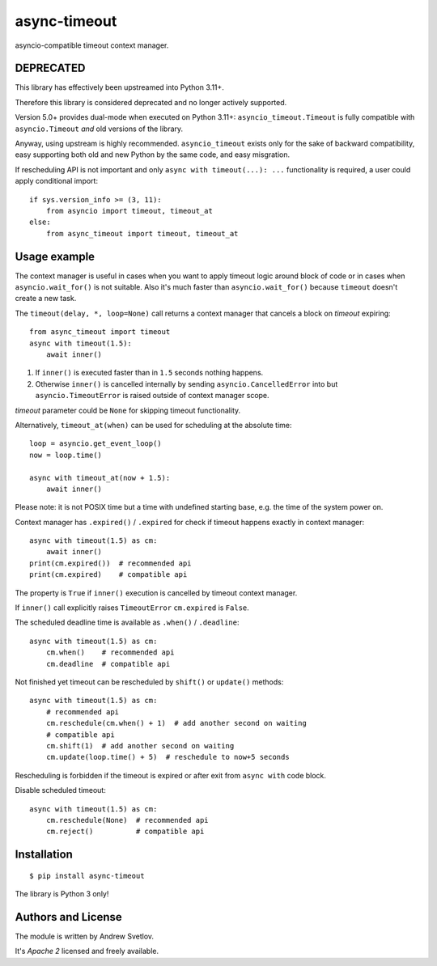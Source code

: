 async-timeout
=============
.. image:: https://github.com/aio-libs/async-timeout/actions/workflows/ci.yml/badge.svg
    :target: https://github.com/aio-libs/async-timeout/actions/workflows/ci.yml
.. image:: https://codecov.io/gh/aio-libs/async-timeout/branch/master/graph/badge.svg
    :target: https://codecov.io/gh/aio-libs/async-timeout
.. image:: https://img.shields.io/pypi/v/async-timeout.svg
    :target: https://pypi.python.org/pypi/async-timeout

asyncio-compatible timeout context manager.



DEPRECATED
----------

This library has effectively been upstreamed into Python 3.11+.

Therefore this library is considered deprecated and no longer actively supported.

Version 5.0+ provides dual-mode when executed on Python 3.11+:
``asyncio_timeout.Timeout`` is fully compatible with ``asyncio.Timeout`` *and* old
versions of the library.

Anyway, using upstream is highly recommended. ``asyncio_timeout`` exists only for the
sake of backward compatibility, easy supporting both old and new Python by the same
code, and easy misgration.

If rescheduling API is not important and only ``async with timeout(...): ...`` functionality is required,
a user could apply conditional import::

    if sys.version_info >= (3, 11):
        from asyncio import timeout, timeout_at
    else:
        from async_timeout import timeout, timeout_at


Usage example
-------------


The context manager is useful in cases when you want to apply timeout
logic around block of code or in cases when ``asyncio.wait_for()`` is
not suitable. Also it's much faster than ``asyncio.wait_for()``
because ``timeout`` doesn't create a new task.

The ``timeout(delay, *, loop=None)`` call returns a context manager
that cancels a block on *timeout* expiring::

   from async_timeout import timeout
   async with timeout(1.5):
       await inner()

1. If ``inner()`` is executed faster than in ``1.5`` seconds nothing
   happens.
2. Otherwise ``inner()`` is cancelled internally by sending
   ``asyncio.CancelledError`` into but ``asyncio.TimeoutError`` is
   raised outside of context manager scope.

*timeout* parameter could be ``None`` for skipping timeout functionality.


Alternatively, ``timeout_at(when)`` can be used for scheduling
at the absolute time::

   loop = asyncio.get_event_loop()
   now = loop.time()

   async with timeout_at(now + 1.5):
       await inner()


Please note: it is not POSIX time but a time with
undefined starting base, e.g. the time of the system power on.


Context manager has ``.expired()`` / ``.expired`` for check if timeout happens
exactly in context manager::

   async with timeout(1.5) as cm:
       await inner()
   print(cm.expired())  # recommended api
   print(cm.expired)    # compatible api

The property is ``True`` if ``inner()`` execution is cancelled by
timeout context manager.

If ``inner()`` call explicitly raises ``TimeoutError`` ``cm.expired``
is ``False``.

The scheduled deadline time is available as ``.when()`` / ``.deadline``::

   async with timeout(1.5) as cm:
       cm.when()    # recommended api
       cm.deadline  # compatible api

Not finished yet timeout can be rescheduled by ``shift()``
or ``update()`` methods::

   async with timeout(1.5) as cm:
       # recommended api
       cm.reschedule(cm.when() + 1)  # add another second on waiting
       # compatible api
       cm.shift(1)  # add another second on waiting
       cm.update(loop.time() + 5)  # reschedule to now+5 seconds

Rescheduling is forbidden if the timeout is expired or after exit from ``async with``
code block.


Disable scheduled timeout::

   async with timeout(1.5) as cm:
       cm.reschedule(None)  # recommended api
       cm.reject()          # compatible api



Installation
------------

::

   $ pip install async-timeout

The library is Python 3 only!



Authors and License
-------------------

The module is written by Andrew Svetlov.

It's *Apache 2* licensed and freely available.
